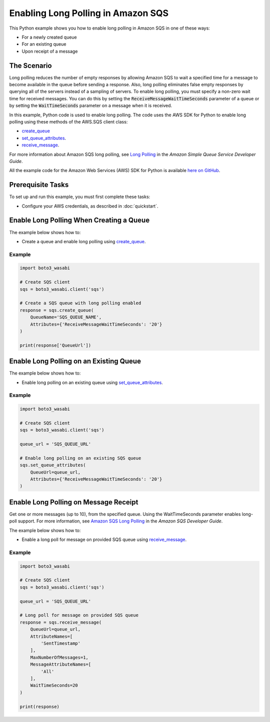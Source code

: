 .. Copyright 2010-2017 Amazon.com, Inc. or its affiliates. All Rights Reserved.

   This work is licensed under a Creative Commons Attribution-NonCommercial-ShareAlike 4.0
   International License (the "License"). You may not use this file except in compliance with the
   License. A copy of the License is located at http://creativecommons.org/licenses/by-nc-sa/4.0/.

   This file is distributed on an "AS IS" BASIS, WITHOUT WARRANTIES OR CONDITIONS OF ANY KIND,
   either express or implied. See the License for the specific language governing permissions and
   limitations under the License.
   
.. _aws-boto3_wasabi-sqs-long-polling:   

###################################
Enabling Long Polling in Amazon SQS
###################################

This Python example shows you how to enable long polling in Amazon SQS in one of these ways:

* For a newly created queue

* For an existing queue

* Upon receipt of a message

The Scenario
============

Long polling reduces the number of empty responses by allowing Amazon SQS to wait a specified time 
for a message to become available in the queue before sending a response. Also, long polling eliminates 
false empty responses by querying all of the servers instead of a sampling of servers. To enable long 
polling, you must specify a non-zero wait time for received messages. You can do this by setting the 
:code:`ReceiveMessageWaitTimeSeconds` parameter of a queue or by setting the :code:`WaitTimeSeconds` 
parameter on a message when it is received.

In this example, Python code is used to enable long polling. The code uses the AWS SDK for Python to 
enable long polling using these methods of the AWS.SQS client class:

* `create_queue <https://boto3_wasabi.readthedocs.io/en/latest/reference/services/sqs.html#SQS.Client.create_queue>`_

* `set_queue_attributes <https://boto3_wasabi.readthedocs.io/en/latest/reference/services/sqs.html#SQS.Client.set_queue_attributes>`_.

* `receive_message <https://boto3_wasabi.readthedocs.io/en/latest/reference/services/sqs.html#SQS.Client.receive_message>`_.

For more information about Amazon SQS long polling, see 
`Long Polling <http://docs.aws.amazon.com/AWSSimpleQueueService/latest/SQSDeveloperGuide/sqs-long-polling.html>`_ 
in the *Amazon Simple Queue Service Developer Guide*.

All the example code for the Amazon Web Services (AWS) SDK for Python is available `here on GitHub <https://github.com/awsdocs/aws-doc-sdk-examples/tree/master/python/example_code>`_.

Prerequisite Tasks
==================

To set up and run this example, you must first complete these tasks:

* Configure your AWS credentials, as described in :doc:`quickstart`.

Enable Long Polling When Creating a Queue
=========================================

The example below shows how to:
 
* Create a queue and enable long polling using 
  `create_queue <https://boto3_wasabi.readthedocs.io/en/latest/reference/services/sqs.html#SQS.Client.create_queue>`_.
 

Example
-------

.. code-block:: python

    import boto3_wasabi

    # Create SQS client
    sqs = boto3_wasabi.client('sqs')

    # Create a SQS queue with long polling enabled
    response = sqs.create_queue(
        QueueName='SQS_QUEUE_NAME',
        Attributes={'ReceiveMessageWaitTimeSeconds': '20'}
    )

    print(response['QueueUrl'])


Enable Long Polling on an Existing Queue
========================================

The example below shows how to:
 
* Enable long polling on an existing queue using 
  `set_queue_attributes <https://boto3_wasabi.readthedocs.io/en/latest/reference/services/sqs.html#SQS.Client.set_queue_attributes>`_.
 

Example
-------

.. code:: python

    import boto3_wasabi

    # Create SQS client
    sqs = boto3_wasabi.client('sqs')

    queue_url = 'SQS_QUEUE_URL'

    # Enable long polling on an existing SQS queue
    sqs.set_queue_attributes(
        QueueUrl=queue_url,
        Attributes={'ReceiveMessageWaitTimeSeconds': '20'}
    )

Enable Long Polling on Message Receipt
======================================

Get one or more messages (up to 10), from the specified queue. Using the WaitTimeSeconds 
parameter enables long-poll support. For more information, see 
`Amazon SQS Long Polling <http://docs.aws.amazon.com/AWSSimpleQueueService/latest/SQSDeveloperGuide/sqs-long-polling.html>`_ 
in the *Amazon SQS Developer Guide*.

The example below shows how to:
 
* Enable a long poll for message on provided SQS queue using 
  `receive_message <https://boto3_wasabi.readthedocs.io/en/latest/reference/services/sqs.html#SQS.Client.receive_message>`_.
 

Example
-------

.. code-block:: python/example_code

    import boto3_wasabi

    # Create SQS client
    sqs = boto3_wasabi.client('sqs')

    queue_url = 'SQS_QUEUE_URL'

    # Long poll for message on provided SQS queue
    response = sqs.receive_message(
        QueueUrl=queue_url,
        AttributeNames=[
            'SentTimestamp'
        ],
        MaxNumberOfMessages=1,
        MessageAttributeNames=[
            'All'
        ],
        WaitTimeSeconds=20
    )

    print(response)
